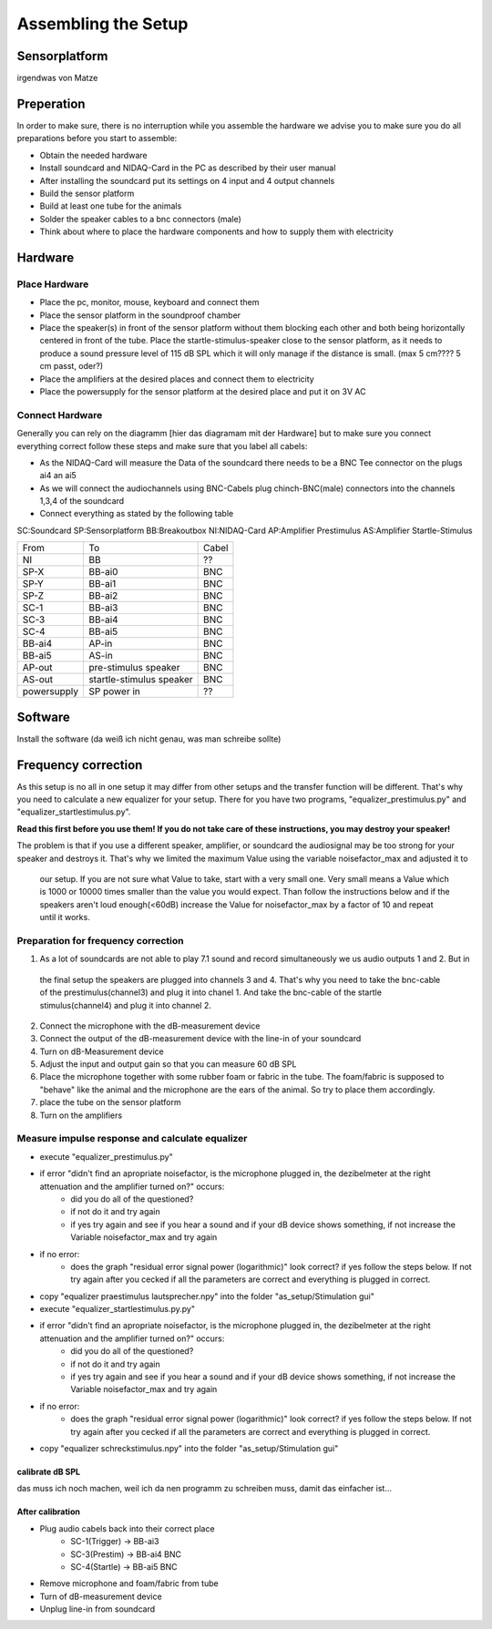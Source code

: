 Assembling the Setup
====================

Sensorplatform
--------------
irgendwas von Matze

Preperation
-----------

In order to make sure, there is no interruption while you assemble the hardware we advise you to make sure you do all preparations before you start to assemble:

- Obtain the needed hardware
- Install soundcard and NIDAQ-Card in the PC as described by their user manual
- After installing the soundcard put its settings on 4 input and 4 output channels
- Build the sensor platform
- Build at least one tube for the animals
- Solder the speaker cables to a bnc connectors (male)
- Think about where to place the hardware components and how to supply them with electricity

Hardware
--------

Place Hardware
~~~~~~~~~~~~~~

- Place the pc, monitor, mouse, keyboard and connect them
- Place the sensor platform in the soundproof chamber
- Place the speaker(s) in front of the sensor platform without them blocking each other and both being horizontally
  centered in front of the tube. Place the startle-stimulus-speaker close to the sensor platform, as it needs to produce
  a sound pressure level of 115 dB SPL which it will only manage if the distance is small. (max 5 cm???? 5 cm passt, oder?)
- Place the amplifiers at the desired places and connect them to electricity
- Place the powersupply for the sensor platform at the desired place and put it on 3V AC
 
Connect Hardware
~~~~~~~~~~~~~~~~
Generally you can rely on the diagramm [hier das diagramam mit der Hardware] but to make sure you connect everything
correct follow these steps and make sure that you label all cabels:

- As the NIDAQ-Card will measure the Data of the soundcard there needs to be a BNC Tee connector on the plugs ai4 an ai5
- As we will connect the audiochannels using BNC-Cabels plug chinch-BNC(male) connectors into the channels 1,3,4 of the soundcard 
- Connect everything as stated by the following table

SC:Soundcard
SP:Sensorplatform
BB:Breakoutbox
NI:NIDAQ-Card
AP:Amplifier Prestimulus
AS:Amplifier Startle-Stimulus

============== ========================= ==========
From           To                        Cabel
-------------- ------------------------- ----------
NI             BB                        ??
SP-X           BB-ai0                    BNC
SP-Y           BB-ai1                    BNC
SP-Z           BB-ai2                    BNC
SC-1           BB-ai3                    BNC
SC-3           BB-ai4                    BNC
SC-4           BB-ai5                    BNC
BB-ai4         AP-in                     BNC
BB-ai5         AS-in                     BNC
AP-out         pre-stimulus speaker      BNC
AS-out         startle-stimulus speaker  BNC
powersupply    SP power in               ??
============== ========================= ==========

Software
--------
Install the software (da weiß ich nicht genau, was man schreibe sollte)

Frequency correction
-------------------
As this setup is no all in one setup it may differ from other setups and the transfer function will be different.
That's why you need to calculate a new equalizer for your setup.
There for you have two programs, "equalizer_prestimulus.py" and "equalizer_startlestimulus.py".

**Read this first before you use them! If you do not take care of these instructions, you may destroy your speaker!**

The problem is that if you use a different speaker, amplifier, or soundcard the audiosignal may be too strong for your
speaker and destroys it. That's why we limited the maximum Value using the variable noisefactor_max and adjusted it to
 our setup. If you are not sure what Value to take, start with a very small one. Very small means a Value which is 1000
 or 10000 times smaller than the value you would expect. Than follow the instructions below and if the speakers aren't
 loud enough(<60dB) increase the Value for noisefactor_max by a factor of 10 and repeat until it works.

Preparation for frequency correction
~~~~~~~~~~~~~~~~~~~~~~~~~~~~~~~~~~~~
1. As a lot of soundcards are not able to play 7.1 sound and record simultaneously we us audio outputs 1 and 2. But in
 the final setup the speakers are plugged into channels 3 and 4. That's why you need to take the bnc-cable of the
 prestimulus(channel3) and plug it into chanel 1. And take the bnc-cable of the startle stimulus(channel4) and plug it
 into channel 2.
2. Connect the microphone with the dB-measurement device
3. Connect the output of the dB-measurement device with the line-in of your soundcard
4. Turn on dB-Measurement device
5. Adjust the input and output gain so that you can measure 60 dB SPL
6. Place the microphone together with some rubber foam or fabric in the tube. The foam/fabric is supposed to "behave"
   like the animal and the microphone are the ears of the animal. So try to place them accordingly.
7. place the tube on the sensor platform
8. Turn on the amplifiers

Measure impulse response and calculate equalizer
~~~~~~~~~~~~~~~~~~~~~~~~~~~~~~~~~~~~~~~~~~~~~~~~
- execute "equalizer_prestimulus.py"
- if error "didn't find an apropriate noisefactor, is the microphone plugged in, the dezibelmeter at the right attenuation and the amplifier turned on?" occurs:
    - did you do all of the questioned? 
    - if not do it and try again
    - if yes try again and see if you hear a sound and if your dB device shows something, if not increase the Variable noisefactor_max and try again
- if no error:
    - does the graph "residual error signal power (logarithmic)" look correct? if yes follow the steps below. If not try again after you cecked if all the parameters are correct and everything is plugged in correct.
- copy "equalizer praestimulus lautsprecher.npy" into the folder "as_setup/Stimulation gui"
- execute "equalizer_startlestimulus.py.py"
- if error "didn't find an apropriate noisefactor, is the microphone plugged in, the dezibelmeter at the right attenuation and the amplifier turned on?" occurs:
    - did you do all of the questioned? 
    - if not do it and try again
    - if yes try again and see if you hear a sound and if your dB device shows something, if not increase the Variable noisefactor_max and try again
- if no error:
    - does the graph "residual error signal power (logarithmic)" look correct? if yes follow the steps below. If not try again after you cecked if all the parameters are correct and everything is plugged in correct.
- copy "equalizer schreckstimulus.npy" into the folder "as_setup/Stimulation gui"

calibrate dB SPL
^^^^^^^^^^^^^^^^
das muss ich noch machen, weil ich da nen programm zu schreiben muss, damit das einfacher ist...

After calibration
^^^^^^^^^^^^^^^^^
- Plug audio cabels back into their correct place
    - SC-1(Trigger) -> BB-ai3
    - SC-3(Prestim) -> BB-ai4 BNC
    - SC-4(Startle) -> BB-ai5 BNC
- Remove microphone and foam/fabric from tube
- Turn of dB-measurement device
- Unplug line-in from soundcard
